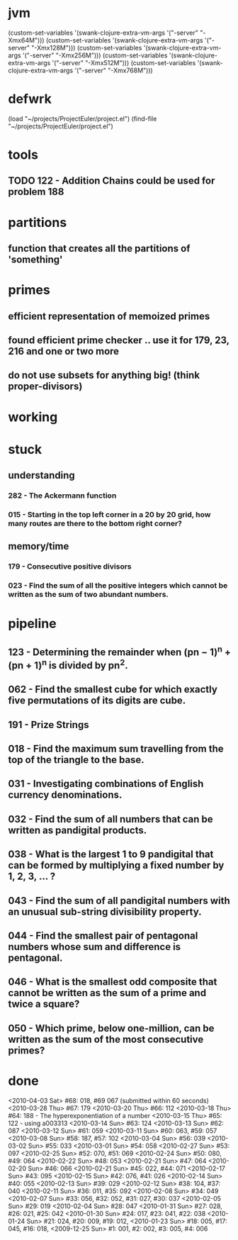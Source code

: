 * jvm
(custom-set-variables '(swank-clojure-extra-vm-args '("-server" "-Xmx64M")))
(custom-set-variables '(swank-clojure-extra-vm-args '("-server" "-Xmx128M")))
(custom-set-variables '(swank-clojure-extra-vm-args '("-server" "-Xmx256M")))
(custom-set-variables '(swank-clojure-extra-vm-args '("-server" "-Xmx512M")))
(custom-set-variables '(swank-clojure-extra-vm-args '("-server" "-Xmx768M")))
* defwrk
(load "~/projects/ProjectEuler/project.el")
(find-file "~/projects/ProjectEuler/project.el")
* tools
** TODO 122 - Addition Chains could be used for problem 188
* partitions
** function that creates all the partitions of 'something'
* primes
** efficient representation of memoized primes
** found efficient prime checker .. use it for 179, 23, 216 and one or two more
** do not use subsets for anything big! (think proper-divisors)
* working

* stuck
** understanding
*** 282 - The Ackermann function
*** 015 - Starting in the top left corner in a 20 by 20 grid, how many routes are there to the bottom right corner?
** memory/time
*** 179 - Consecutive positive divisors
*** 023 - Find the sum of all the positive integers which cannot be written as the sum of two abundant numbers.
* pipeline
** 123 - Determining the remainder when (pn − 1)^n + (pn + 1)^n is divided by pn^2.
** 062 - Find the smallest cube for which exactly five permutations of its digits are cube.
** 191 - Prize Strings
** 018 - Find the maximum sum travelling from the top of the triangle to the base.
** 031 - Investigating combinations of English currency denominations.
** 032 - Find the sum of all numbers that can be written as pandigital products.
** 038 - What is the largest 1 to 9 pandigital that can be formed by multiplying a fixed number by 1, 2, 3, ... ?
** 043 - Find the sum of all pandigital numbers with an unusual sub-string divisibility property.
** 044 - Find the smallest pair of pentagonal numbers whose sum and difference is pentagonal.
** 046 - What is the smallest odd composite that cannot be written as the sum of a prime and twice a square?
** 050 - Which prime, below one-million, can be written as the sum of the most consecutive primes?
* done
<2010-04-03 Sat> #68: 018, #69 067 (submitted within 60 seconds)
<2010-03-28 Thu> #67: 179 
<2010-03-20 Thu> #66: 112 
<2010-03-18 Thu> #64: 188 - The hyperexponentiation of a number
<2010-03-15 Thu> #65: 122 - using a003313 
<2010-03-14 Sun> #63: 124
<2010-03-13 Sun> #62: 087
<2010-03-12 Sun> #61: 059
<2010-03-11 Sun> #60: 063, #59: 057
<2010-03-08 Sun> #58: 187, #57: 102
<2010-03-04 Sun> #56: 039
<2010-03-02 Sun> #55: 033
<2010-03-01 Sun> #54: 058
<2010-02-27 Sun> #53: 097
<2010-02-25 Sun> #52: 070, #51: 069
<2010-02-24 Sun> #50: 080, #49: 064
<2010-02-22 Sun> #48: 053
<2010-02-21 Sun> #47: 064
<2010-02-20 Sun> #46: 066
<2010-02-21 Sun> #45: 022, #44: 071
<2010-02-17 Sun> #43: 095
<2010-02-15 Sun> #42: 076, #41: 026
<2010-02-14 Sun> #40: 055
<2010-02-13 Sun> #39: 029
<2010-02-12 Sun> #38: 104, #37: 040
<2010-02-11 Sun> #36: 011, #35: 092
<2010-02-08 Sun> #34: 049
<2010-02-07 Sun> #33: 056, #32: 052, #31: 027, #30: 037
<2010-02-05 Sun> #29: 019
<2010-02-04 Sun> #28: 047
<2010-01-31 Sun> #27: 028, #26: 021, #25: 042
<2010-01-30 Sun> #24: 017, #23: 041, #22: 038
<2010-01-24 Sun> #21: 024, #20: 009, #19: 012, 
<2010-01-23 Sun> #18: 005, #17: 045, #16: 018, 
<2009-12-25 Sun> #1: 001, #2: 002, #3: 005, #4: 006
    
